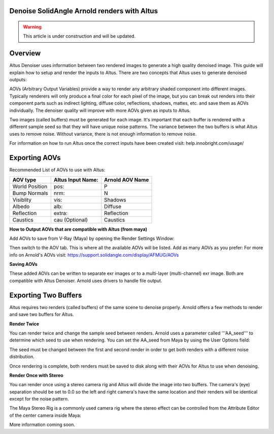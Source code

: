 Denoise SolidAngle Arnold renders with Altus
--------------------------------------------



.. warning::

    This article is under construction and will be updated.


Overview
----------

Altus Denoiser uses information between two rendered images to generate a high quality denoised image. This guide will explain how to setup and render the inputs to Altus. There are two concepts that Altus uses to generate denoised outputs:

AOVs (Arbitrary Output Variables) provide a way to render any arbitrary shaded component into different images. Typically renderers will only produce a final color for each pixel of the image, but you can break out renders into their component parts such as indirect lighting, diffuse color, reflections, shadows, mattes, etc. and save them as AOVs individually. The denoiser quality will improve with more AOVs given as inputs to Altus.

Two images (called buffers) must be generated for each image. It's important that each buffer is rendered with a different sample seed so that they will have unique noise patterns. The variance between the two buffers is what Altus uses to remove noise. Without variance, there is not enough information to remove noise.

For information on how to run Altus once the correct inputs have been created visit:  help.innobright.com/usage/


Exporting AOVs
-----------------

Recommended List of AOVs to use with Altus:

+----------------+-----------------------+-------------------------------+ 
| **AOV type**   | **Altus Input Name:** | **Arnold AOV Name**           | 
+================+=======================+===============================+ 
| World Position | pos:                  | P                             |
+----------------+-----------------------+-------------------------------+ 
| Bump Normals   | nrm:                  | N                             |
+----------------+-----------------------+-------------------------------+ 
| Visiblity      | vis:                  | Shadows                       |
+----------------+-----------------------+-------------------------------+ 
| Albedo         | alb:                  | Diffuse                       |
+----------------+-----------------------+-------------------------------+ 
| Reflection     | extra:                | Reflection                    |
+----------------+-----------------------+-------------------------------+ 
| Caustics       | cau (Optional)        | Caustics                      |
+----------------+-----------------------+-------------------------------+ 

**How to Output AOVs that are compatible with Altus (from maya)**

Add AOVs to save from V-Ray (Maya) by opening the Render Settings Window:

.. image:: ./maya/Render_Settings_Location_Crop.png
   :scale: 60 %
   :align: center

Then switch to the AOV tab. This is where all the available AOVs will be listed. Add as many AOVs as you prefer:  For more info on Arnold's AOVs visit: https://support.solidangle.com/display/AFMUG/AOVs

.. image:: ./arnold/Arnold_AOVs.png
   :scale: 80 %
   :align: center

**Saving AOVs**

These added AOVs can be written to separate exr images or to a multi-layer (multi-channel) exr image. Both are compatible with Altus Denoiser. Arnold uses drivers to handle file output.


Exporting Two Buffers
----------------------

Altus requires two renders (called buffers) of the same scene to denoise properly. Arnold offers a few methods to render and save two buffers for Altus.

**Render Twice**

You can render twice and change the sample seed between renders. Arnold uses a parameter called '''AA_seed''' to determine which seed to use when rendering.  You can set the AA_seed from Maya by using the User Options field:  

.. image:: ./arnold/Change_Render_Seed.png
   :scale: 80 %
   :align: center

The seed must be changed between the first and second render in order to get both renders with a different noise distribution.

Once rendering is complete, both renders must be saved to disk along with their AOVs for Altus to use when denoising.

**Render Once with Stereo**

You can render once using a stereo camera rig and Altus will divide the image into two buffers. The camera's (eye) separation should be set to 0.0 so the left and right camera's have the same location and their renders will be identical except for the noise pattern.

The Maya Stereo Rig is a commonly used camera rig where the stereo effect can be controlled from the Attribute Editor of the center camera inside Maya:

.. image:: ./maya/Stereo_maya.png
   :scale: 80 %
   :align: center


More information coming soon.
